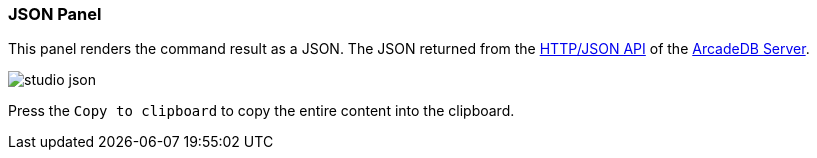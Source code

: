 [[studio-json]]
[discrete]
### JSON Panel

This panel renders the command result as a JSON.
The JSON returned from the <<http-json-api,HTTP/JSON API>> of the <<server,ArcadeDB Server>>.

image::../../images/studio-json.png[]

Press the `Copy to clipboard` to copy the entire content into the clipboard.
